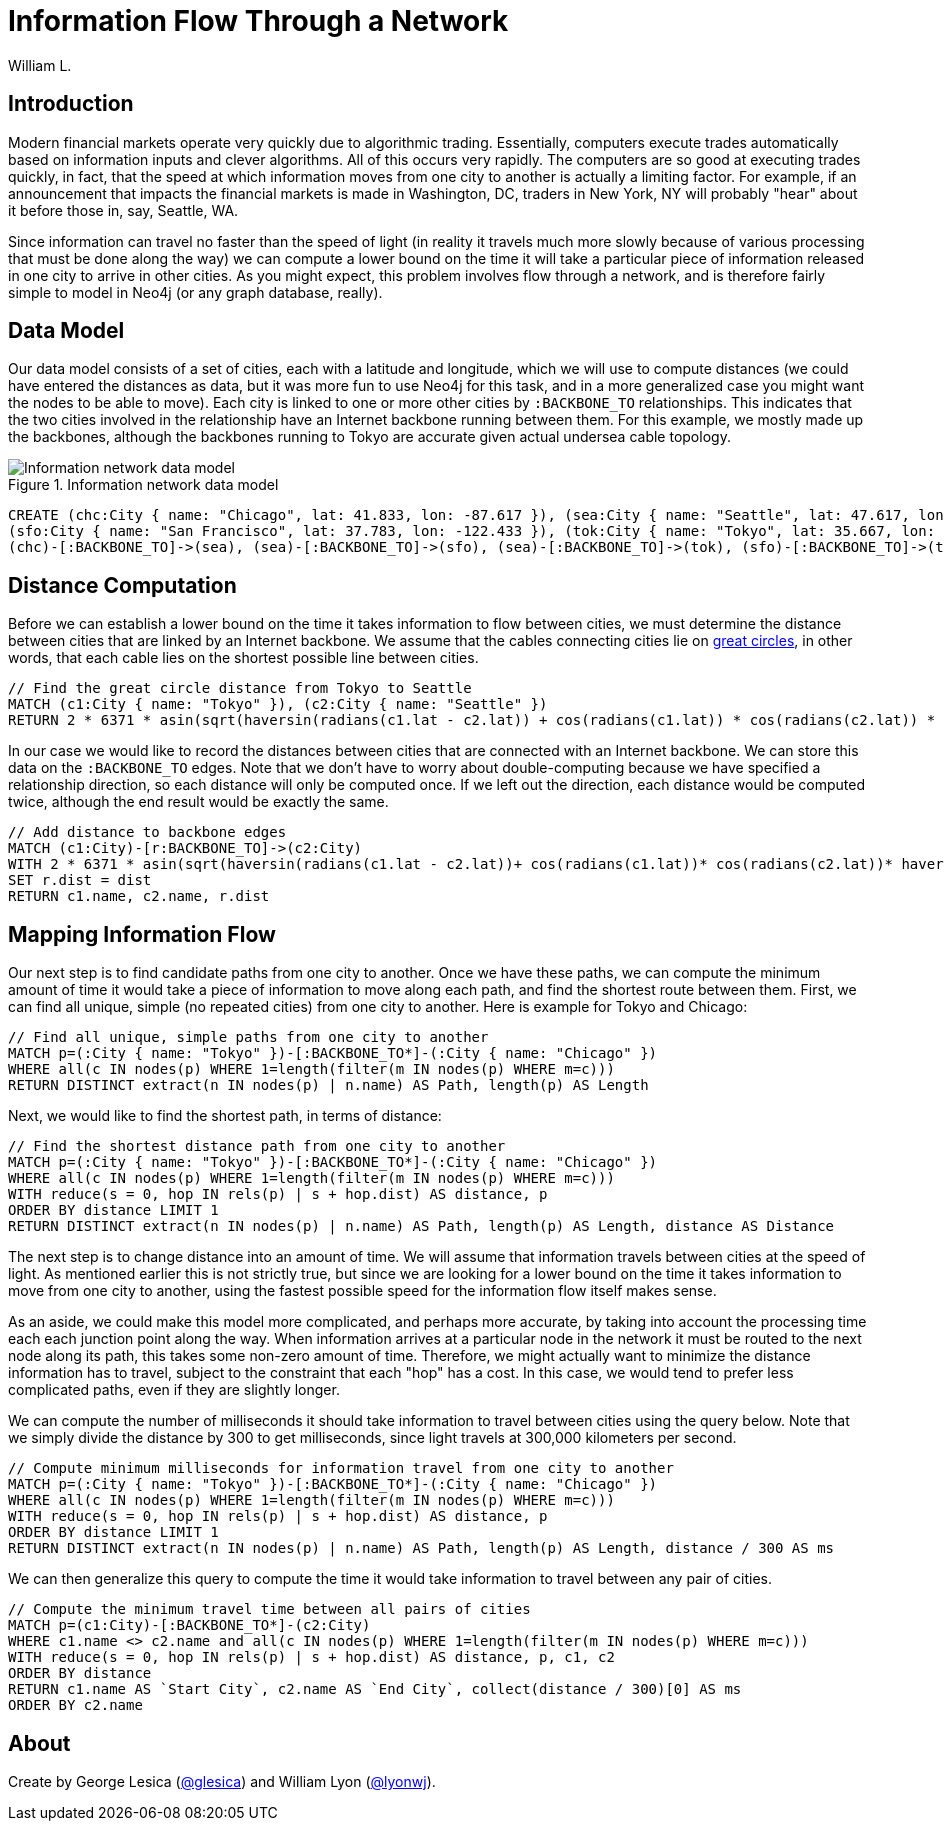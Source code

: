 = Information Flow Through a Network
:neo4j-version: 2.3.0
:twitter: @lyonwj
:author: William L.

:toc:

== Introduction

Modern financial markets operate very quickly due to algorithmic trading.
Essentially, computers execute trades automatically based on information inputs and clever algorithms. All of this occurs very rapidly.
The computers are so good at executing trades quickly, in fact, that the speed at which information moves from one city to another is actually a limiting factor.
For example, if an announcement that impacts the financial markets is made in Washington, DC, traders in New York, NY will probably "hear" about it before those in, say, Seattle, WA.

Since information can travel no faster than the speed of light (in reality it travels much more slowly because of various processing that must be done along the way) we can compute a lower bound on the time it will take a particular piece of information released in one city to arrive in other cities.
As you might expect, this problem involves flow through a network, and is therefore fairly simple to model in Neo4j (or any graph database, really).

== Data Model

Our data model consists of a set of cities, each with a latitude and longitude, which we will use to compute distances (we could have entered the distances as data, but it was more fun to use Neo4j for this task, and in a more generalized case you might want the nodes to be able to move).
Each city is linked to one or more other cities by `:BACKBONE_TO` relationships.
This indicates that the two cities involved in the relationship have an Internet backbone running between them.
For this example, we mostly made up the backbones, although the backbones running to Tokyo are accurate given actual undersea cable topology.

.Information network data model
image::http://i.imgur.com/uxv29rM.png[Information network data model]

//hide
//setup
[source,cypher]
----
CREATE (chc:City { name: "Chicago", lat: 41.833, lon: -87.617 }), (sea:City { name: "Seattle", lat: 47.617, lon: -122.334 }),
(sfo:City { name: "San Francisco", lat: 37.783, lon: -122.433 }), (tok:City { name: "Tokyo", lat: 35.667, lon: 139.75 }),
(chc)-[:BACKBONE_TO]->(sea), (sea)-[:BACKBONE_TO]->(sfo), (sea)-[:BACKBONE_TO]->(tok), (sfo)-[:BACKBONE_TO]->(tok)
----
//graph

== Distance Computation

Before we can establish a lower bound on the time it takes information to flow between cities, we must determine the distance between cities that are linked by an Internet backbone.
We assume that the cables connecting cities lie on https://en.wikipedia.org/wiki/Great-circle_distance[great circles], in other words, that each cable lies on the shortest possible line between cities.

[source,cypher]
----
// Find the great circle distance from Tokyo to Seattle
MATCH (c1:City { name: "Tokyo" }), (c2:City { name: "Seattle" })
RETURN 2 * 6371 * asin(sqrt(haversin(radians(c1.lat - c2.lat)) + cos(radians(c1.lat)) * cos(radians(c2.lat)) * haversin(radians(c1.lon - c2.lon)))) AS Distance
----
//table

In our case we would like to record the distances between cities that are connected with an Internet backbone.
We can store this data on the `:BACKBONE_TO` edges.
Note that we don't have to worry about double-computing because we have specified a relationship direction, so each distance will only be computed once.
If we left out the direction, each distance would be computed twice, although the end result would be exactly the same.

[source,cypher]
----
// Add distance to backbone edges
MATCH (c1:City)-[r:BACKBONE_TO]->(c2:City)
WITH 2 * 6371 * asin(sqrt(haversin(radians(c1.lat - c2.lat))+ cos(radians(c1.lat))* cos(radians(c2.lat))* haversin(radians(c1.lon - c2.lon)))) AS dist, r, c1, c2
SET r.dist = dist
RETURN c1.name, c2.name, r.dist
----
//graph

== Mapping Information Flow

Our next step is to find candidate paths from one city to another.
Once we have these paths, we can compute the minimum amount of time it would take a piece of information to move along each path, and find the shortest route between them.
First, we can find all unique, simple (no repeated cities) from one city to another.
Here is example for Tokyo and Chicago:

[source,cypher]
----
// Find all unique, simple paths from one city to another
MATCH p=(:City { name: "Tokyo" })-[:BACKBONE_TO*]-(:City { name: "Chicago" })
WHERE all(c IN nodes(p) WHERE 1=length(filter(m IN nodes(p) WHERE m=c)))
RETURN DISTINCT extract(n IN nodes(p) | n.name) AS Path, length(p) AS Length
----
//table

Next, we would like to find the shortest path, in terms of distance:

[source,cypher]
----
// Find the shortest distance path from one city to another
MATCH p=(:City { name: "Tokyo" })-[:BACKBONE_TO*]-(:City { name: "Chicago" })
WHERE all(c IN nodes(p) WHERE 1=length(filter(m IN nodes(p) WHERE m=c)))
WITH reduce(s = 0, hop IN rels(p) | s + hop.dist) AS distance, p
ORDER BY distance LIMIT 1
RETURN DISTINCT extract(n IN nodes(p) | n.name) AS Path, length(p) AS Length, distance AS Distance
----
//table

The next step is to change distance into an amount of time.
We will assume that information travels between cities at the speed of light.
As mentioned earlier this is not strictly true, but since we are looking for a lower bound on the time it takes information to move from one city to another, using the fastest possible speed for the information flow itself makes sense.

As an aside, we could make this model more complicated, and perhaps more accurate, by taking into account the processing time each each junction point along the way.
When information arrives at a particular node in the network it must be routed to the next node along its path, this takes some non-zero amount of time.
Therefore, we might actually want to minimize the distance information has to travel, subject to the constraint that each "hop" has a cost.
In this case, we would tend to prefer less complicated paths, even if they are slightly longer.

We can compute the number of milliseconds it should take information to travel between cities using the query below.
Note that we simply divide the distance by 300 to get milliseconds, since light travels at 300,000 kilometers per second.

[source,cypher]
----
// Compute minimum milliseconds for information travel from one city to another
MATCH p=(:City { name: "Tokyo" })-[:BACKBONE_TO*]-(:City { name: "Chicago" })
WHERE all(c IN nodes(p) WHERE 1=length(filter(m IN nodes(p) WHERE m=c)))
WITH reduce(s = 0, hop IN rels(p) | s + hop.dist) AS distance, p
ORDER BY distance LIMIT 1
RETURN DISTINCT extract(n IN nodes(p) | n.name) AS Path, length(p) AS Length, distance / 300 AS ms
----
//table

We can then generalize this query to compute the time it would take information to travel between any pair of cities.

[source,cypher]
----
// Compute the minimum travel time between all pairs of cities
MATCH p=(c1:City)-[:BACKBONE_TO*]-(c2:City)
WHERE c1.name <> c2.name and all(c IN nodes(p) WHERE 1=length(filter(m IN nodes(p) WHERE m=c)))
WITH reduce(s = 0, hop IN rels(p) | s + hop.dist) AS distance, p, c1, c2
ORDER BY distance
RETURN c1.name AS `Start City`, c2.name AS `End City`, collect(distance / 300)[0] AS ms
ORDER BY c2.name
----
//table

== About

Create by George Lesica (https://twitter.com/glesica[@glesica]) and William Lyon (https://twitter.com/lyonwj[@lyonwj]).

//console
